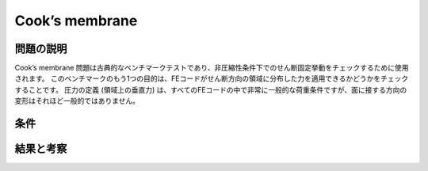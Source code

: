 Cook’s membrane
===============

問題の説明
----------
Cook’s membrane 問題は古典的なベンチマークテストであり、非圧縮性条件下でのせん断固定挙動をチェックするために使用されます。
このベンチマークのもう1つの目的は、FEコードがせん断方向の領域に分布した力を適用できるかどうかをチェックすることです。
圧力の定義 (領域上の垂直力) は、すべてのFEコードの中で非常に一般的な荷重条件ですが、面に接する方向の変形はそれほど一般的ではありません。

条件
----

結果と考察
----------
